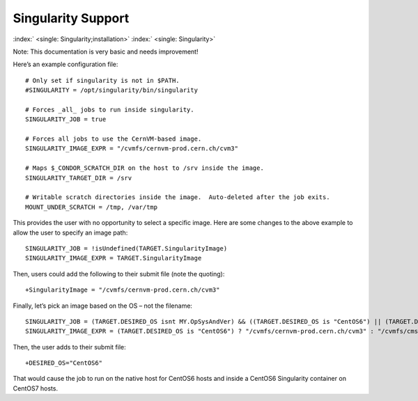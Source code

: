       

Singularity Support
===================

:index:` <single: Singularity;installation>` :index:` <single: Singularity>`

Note: This documentation is very basic and needs improvement!

Here’s an example configuration file:

::

      # Only set if singularity is not in $PATH. 
      #SINGULARITY = /opt/singularity/bin/singularity 
     
      # Forces _all_ jobs to run inside singularity. 
      SINGULARITY_JOB = true 
     
      # Forces all jobs to use the CernVM-based image. 
      SINGULARITY_IMAGE_EXPR = "/cvmfs/cernvm-prod.cern.ch/cvm3" 
     
      # Maps $_CONDOR_SCRATCH_DIR on the host to /srv inside the image. 
      SINGULARITY_TARGET_DIR = /srv 
     
      # Writable scratch directories inside the image.  Auto-deleted after the job exits. 
      MOUNT_UNDER_SCRATCH = /tmp, /var/tmp

This provides the user with no opportunity to select a specific image.
Here are some changes to the above example to allow the user to specify
an image path:

::

      SINGULARITY_JOB = !isUndefined(TARGET.SingularityImage) 
      SINGULARITY_IMAGE_EXPR = TARGET.SingularityImage

Then, users could add the following to their submit file (note the
quoting):

::

      +SingularityImage = "/cvmfs/cernvm-prod.cern.ch/cvm3"

Finally, let’s pick an image based on the OS – not the filename:

::

      SINGULARITY_JOB = (TARGET.DESIRED_OS isnt MY.OpSysAndVer) && ((TARGET.DESIRED_OS is "CentOS6") || (TARGET.DESIRED_OS is "CentOS7")) 
      SINGULARITY_IMAGE_EXPR = (TARGET.DESIRED_OS is "CentOS6") ? "/cvmfs/cernvm-prod.cern.ch/cvm3" : "/cvmfs/cms.cern.ch/rootfs/x86_64/centos7/latest"

Then, the user adds to their submit file:

::

      +DESIRED_OS="CentOS6"

That would cause the job to run on the native host for CentOS6 hosts and
inside a CentOS6 Singularity container on CentOS7 hosts.

      
